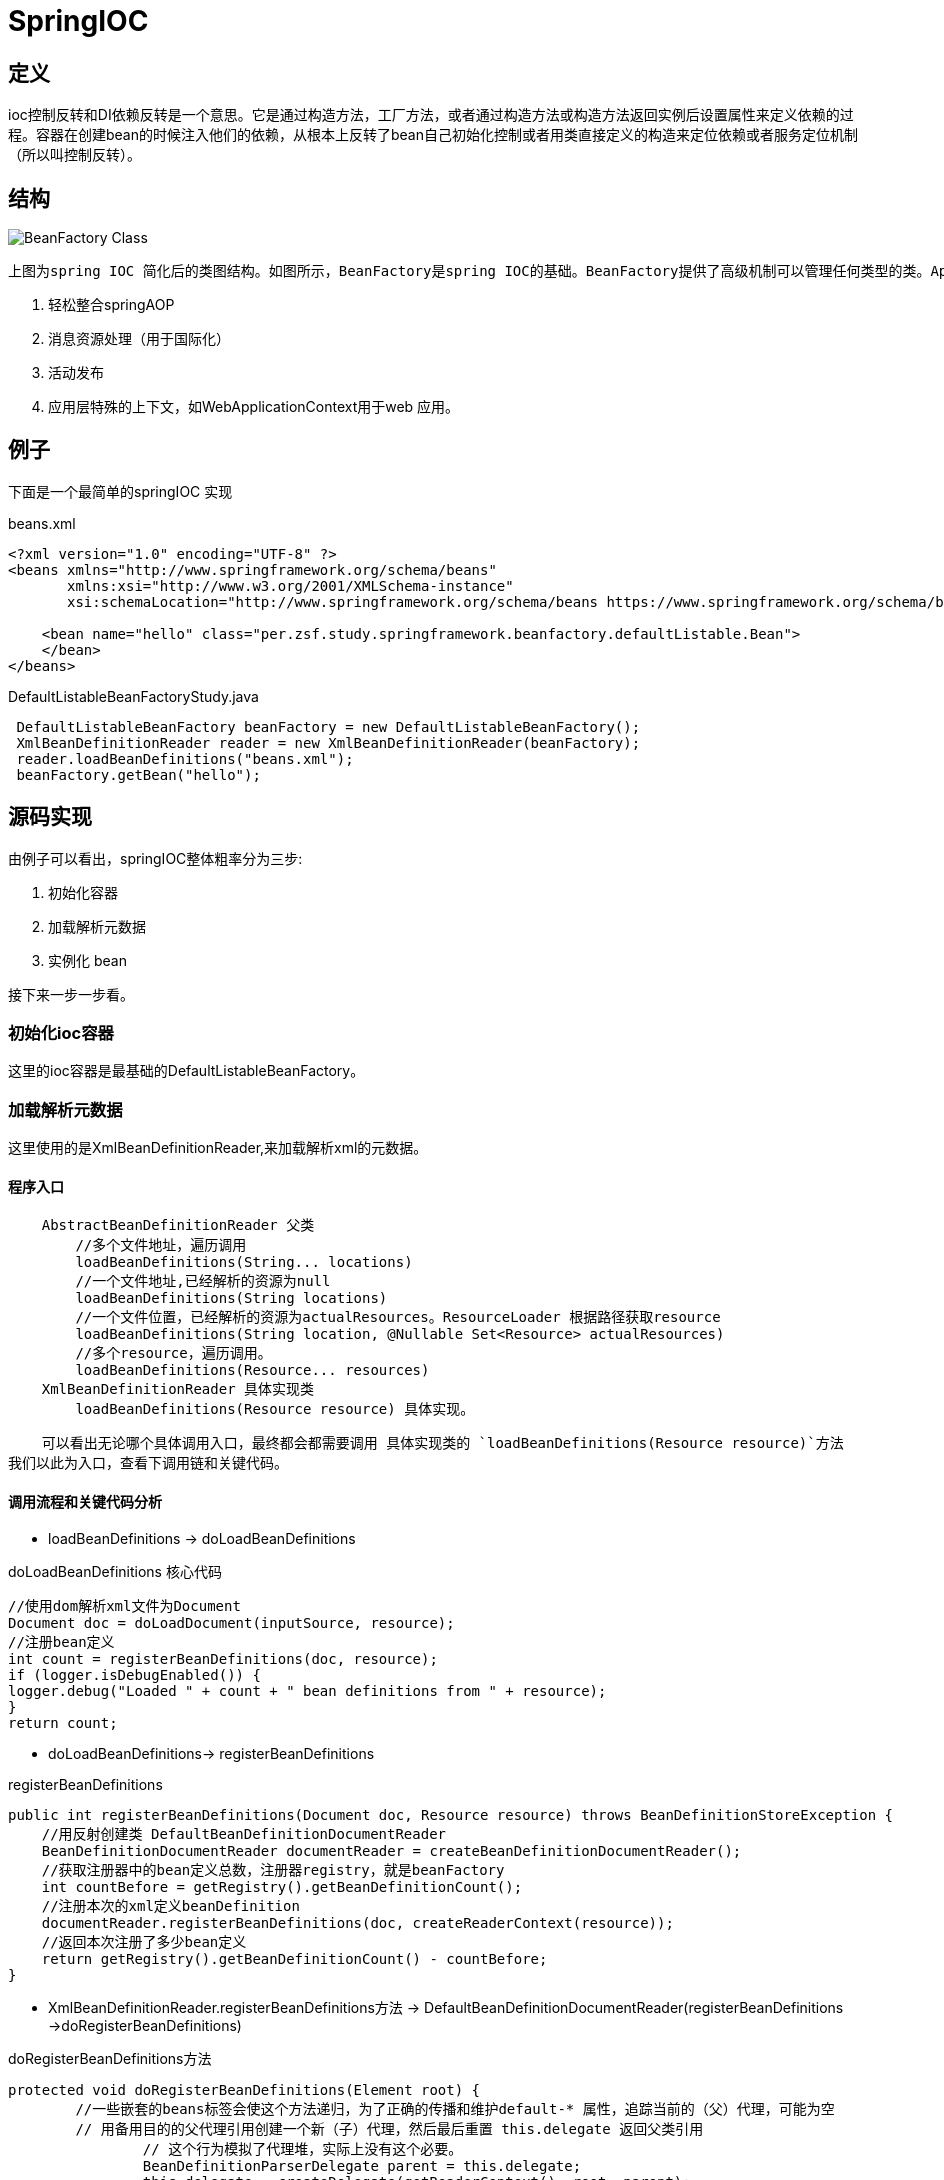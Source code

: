 = SpringIOC

== 定义

ioc控制反转和DI依赖反转是一个意思。它是通过构造方法，工厂方法，或者通过构造方法或构造方法返回实例后设置属性来定义依赖的过程。容器在创建bean的时候注入他们的依赖，从根本上反转了bean自己初始化控制或者用类直接定义的构造来定位依赖或者服务定位机制（所以叫控制反转）。

== 结构
image::../../image/spring/BeanFactory_Class.png[]
 上图为spring IOC 简化后的类图结构。如图所示，BeanFactory是spring IOC的基础。BeanFactory提供了高级机制可以管理任何类型的类。ApplicationContext 是BeanFactory的子接口。它添加了：

    . 轻松整合springAOP
    . 消息资源处理（用于国际化）
    . 活动发布
    . 应用层特殊的上下文，如WebApplicationContext用于web 应用。

== 例子
下面是一个最简单的springIOC 实现
[source,xml]
.beans.xml
----
<?xml version="1.0" encoding="UTF-8" ?>
<beans xmlns="http://www.springframework.org/schema/beans"
       xmlns:xsi="http://www.w3.org/2001/XMLSchema-instance"
       xsi:schemaLocation="http://www.springframework.org/schema/beans https://www.springframework.org/schema/beans/spring-beans.xsd">

    <bean name="hello" class="per.zsf.study.springframework.beanfactory.defaultListable.Bean">
    </bean>
</beans>
----

[source,java]
.DefaultListableBeanFactoryStudy.java
----
 DefaultListableBeanFactory beanFactory = new DefaultListableBeanFactory();
 XmlBeanDefinitionReader reader = new XmlBeanDefinitionReader(beanFactory);
 reader.loadBeanDefinitions("beans.xml");
 beanFactory.getBean("hello");
----

== 源码实现

由例子可以看出，springIOC整体粗率分为三步:

. 初始化容器
. 加载解析元数据
. 实例化 bean

接下来一步一步看。

=== 初始化ioc容器

这里的ioc容器是最基础的DefaultListableBeanFactory。

=== 加载解析元数据
这里使用的是XmlBeanDefinitionReader,来加载解析xml的元数据。

==== 程序入口
----
    AbstractBeanDefinitionReader 父类
        //多个文件地址，遍历调用
        loadBeanDefinitions(String... locations)
        //一个文件地址,已经解析的资源为null
        loadBeanDefinitions(String locations)
        //一个文件位置，已经解析的资源为actualResources。ResourceLoader 根据路径获取resource
        loadBeanDefinitions(String location, @Nullable Set<Resource> actualResources)
        //多个resource，遍历调用。
        loadBeanDefinitions(Resource... resources)
    XmlBeanDefinitionReader 具体实现类
        loadBeanDefinitions(Resource resource) 具体实现。
----
    可以看出无论哪个具体调用入口，最终都会都需要调用 具体实现类的 `loadBeanDefinitions(Resource resource)`方法
我们以此为入口，查看下调用链和关键代码。

==== 调用流程和关键代码分析

* loadBeanDefinitions -> doLoadBeanDefinitions

.doLoadBeanDefinitions 核心代码
[source,java]
----
//使用dom解析xml文件为Document
Document doc = doLoadDocument(inputSource, resource);
//注册bean定义
int count = registerBeanDefinitions(doc, resource);
if (logger.isDebugEnabled()) {
logger.debug("Loaded " + count + " bean definitions from " + resource);
}
return count;
----

** doLoadBeanDefinitions-> registerBeanDefinitions

.registerBeanDefinitions
[source,java]
----
public int registerBeanDefinitions(Document doc, Resource resource) throws BeanDefinitionStoreException {
    //用反射创建类 DefaultBeanDefinitionDocumentReader
    BeanDefinitionDocumentReader documentReader = createBeanDefinitionDocumentReader();
    //获取注册器中的bean定义总数，注册器registry，就是beanFactory
    int countBefore = getRegistry().getBeanDefinitionCount();
    //注册本次的xml定义beanDefinition
    documentReader.registerBeanDefinitions(doc, createReaderContext(resource));
    //返回本次注册了多少bean定义
    return getRegistry().getBeanDefinitionCount() - countBefore;
}
----


*  XmlBeanDefinitionReader.registerBeanDefinitions方法 -> DefaultBeanDefinitionDocumentReader(registerBeanDefinitions ->doRegisterBeanDefinitions)

.doRegisterBeanDefinitions方法
[source,java]
----
protected void doRegisterBeanDefinitions(Element root) {
        //一些嵌套的beans标签会使这个方法递归，为了正确的传播和维护default-* 属性，追踪当前的（父）代理，可能为空
        // 用备用目的的父代理引用创建一个新（子）代理，然后最后重置 this.delegate 返回父类引用
		// 这个行为模拟了代理堆，实际上没有这个必要。
		BeanDefinitionParserDelegate parent = this.delegate;
		this.delegate = createDelegate(getReaderContext(), root, parent);
        //是不是默认的命名空间，即http://www.springframework.org/schema/beans
		if (this.delegate.isDefaultNamespace(root)) {
            //是否配置了 profile 属性
			String profileSpec = root.getAttribute(PROFILE_ATTRIBUTE);
			if (StringUtils.hasText(profileSpec)) {
                //获取profile字符串数组
				String[] specifiedProfiles = StringUtils.tokenizeToStringArray(
						profileSpec, BeanDefinitionParserDelegate.MULTI_VALUE_ATTRIBUTE_DELIMITERS);
                //配置是否和当前环境匹配
				if (!getReaderContext().getEnvironment().acceptsProfiles(specifiedProfiles)) {
					if (logger.isDebugEnabled()) {
						logger.debug("Skipped XML bean definition file due to specified profiles [" + profileSpec +
								"] not matching: " + getReaderContext().getResource());
					}
					return;
				}
			}
		}
        //在我们开始处理bean定义之前，允许通过首先处理任何自定义元素类型来扩展XML，此方法是XML的任何其他自定义预处理的自然扩展点，默认为空实现
		preProcessXml(root);
        //解析bean定义
		parseBeanDefinitions(root, this.delegate);
         //自定义元素后置扩展点
		postProcessXml(root);
		this.delegate = parent;
	}
----
* doRegisterBeanDefinitions -> parseBeanDefinitions

.parseBeanDefinitions
[source,java]
----
/**
 * 根据命名空间分辨是用默认解析元素，或用自定义解析
 */
protected void parseBeanDefinitions(Element root, BeanDefinitionParserDelegate delegate) {
		if (delegate.isDefaultNamespace(root)) {
			NodeList nl = root.getChildNodes();
			for (int i = 0; i < nl.getLength(); i++) {
				Node node = nl.item(i);
				if (node instanceof Element) {
					Element ele = (Element) node;
					if (delegate.isDefaultNamespace(ele)) {
						parseDefaultElement(ele, delegate);
					}
					else {
						delegate.parseCustomElement(ele);
					}
				}
			}
		}
		else {
			delegate.parseCustomElement(root);
		}
	}
----

*  parseBeanDefinitions->parseDefaultElement

.parseDefaultElement
[source,java]
----
/**
 * 根据不同的元素做不同事情，import，alias，bean，beans
 */
private void parseDefaultElement(Element ele, BeanDefinitionParserDelegate delegate) {
		if (delegate.nodeNameEquals(ele, IMPORT_ELEMENT)) {
			//导入import资源
            importBeanDefinitionResource(ele);
		}
		else if (delegate.nodeNameEquals(ele, ALIAS_ELEMENT)) {
			//添加别名
            processAliasRegistration(ele);
		}
		else if (delegate.nodeNameEquals(ele, BEAN_ELEMENT)) {
            //添加bean定义
			processBeanDefinition(ele, delegate);
		}
		else if (delegate.nodeNameEquals(ele, NESTED_BEANS_ELEMENT)) {
			// 递归
			doRegisterBeanDefinitions(ele);
		}
	}
----
*  parseDefaultElement->processBeanDefinition

.processBeanDefinition
[source,java]
----
protected void processBeanDefinition(Element ele, BeanDefinitionParserDelegate delegate) {
    //解析bean element 转化为BeanDefinition
    BeanDefinitionHolder bdHolder = delegate.parseBeanDefinitionElement(ele);
    if (bdHolder != null) {
        //根据命名空间判断是否需要装饰bean定义
        bdHolder = delegate.decorateBeanDefinitionIfRequired(ele, bdHolder);
        try {
            // 注册最后的bean。
            BeanDefinitionReaderUtils.registerBeanDefinition(bdHolder, getReaderContext().getRegistry());
        }
        catch (BeanDefinitionStoreException ex) {
            getReaderContext().error("Failed to register bean definition with name '" +
            bdHolder.getBeanName() + "'", ele, ex);
        }
        // Send registration event.
        getReaderContext().fireComponentRegistered(new BeanComponentDefinition(bdHolder));
    }
}
----
* processBeanDefinition -> BeanDefinitionReaderUtils.registerBeanDefinition

.registerBeanDefinition
[source,java]
----
public static void registerBeanDefinition(
			BeanDefinitionHolder definitionHolder, BeanDefinitionRegistry registry)
			throws BeanDefinitionStoreException {

		// 注册bean定义 registry就是beanFactory
		String beanName = definitionHolder.getBeanName();
		registry.registerBeanDefinition(beanName, definitionHolder.getBeanDefinition());

		// 注册bean的别名
		String[] aliases = definitionHolder.getAliases();
		if (aliases != null) {
			for (String alias : aliases) {
				registry.registerAlias(beanName, alias);
			}
		}
	}
----

* BeanDefinitionReaderUtils.registerBeanDefinition -> DefaultListableBeanFactory.registerBeanDefinition

[source,java]
----
//到了最后一步，回到了DefaultListableBeanFactory，最终的bean定义都通过 beanDefinitionMap 收集。
public void registerBeanDefinition(String beanName, BeanDefinition beanDefinition)
			throws BeanDefinitionStoreException {
        //添加断言，beanName和beanDefinition不能为空，否则不能注册
		Assert.hasText(beanName, "Bean name must not be empty");
		Assert.notNull(beanDefinition, "BeanDefinition must not be null");

        //如果是 AbstractBeanDefinition实现，则添加验证
		if (beanDefinition instanceof AbstractBeanDefinition) {
			try {
				((AbstractBeanDefinition) beanDefinition).validate();
			}
			catch (BeanDefinitionValidationException ex) {
				throw new BeanDefinitionStoreException(beanDefinition.getResourceDescription(), beanName,
						"Validation of bean definition failed", ex);
			}
		}
        //判断是否已经注册
		BeanDefinition existingDefinition = this.beanDefinitionMap.get(beanName);
		if (existingDefinition != null) {
			//判断是否允许覆盖
            if (!isAllowBeanDefinitionOverriding()) {
				throw new BeanDefinitionOverrideException(beanName, beanDefinition, existingDefinition);
			}
            //...删去了些错误抛出的代码

            //我们的beanDefinitionMap put重置覆盖
			this.beanDefinitionMap.put(beanName, beanDefinition);
		}
		else {
			if (hasBeanCreationStarted()) {
				// Cannot modify startup-time collection elements anymore (for stable iteration)
				synchronized (this.beanDefinitionMap) {
					this.beanDefinitionMap.put(beanName, beanDefinition);
					List<String> updatedDefinitions = new ArrayList<>(this.beanDefinitionNames.size() + 1);
					updatedDefinitions.addAll(this.beanDefinitionNames);
					updatedDefinitions.add(beanName);
					this.beanDefinitionNames = updatedDefinitions;
					removeManualSingletonName(beanName);
				}
			}
			else {
				// 启动注册阶段
				this.beanDefinitionMap.put(beanName, beanDefinition);
				this.beanDefinitionNames.add(beanName);
				removeManualSingletonName(beanName);
			}
			this.frozenBeanDefinitionNames = null;
		}

		if (existingDefinition != null || containsSingleton(beanName)) {
			resetBeanDefinition(beanName);
		}
		else if (isConfigurationFrozen()) {
			clearByTypeCache();
		}
	}
----

=== 实例化bean

    bean 定义注册后，我们需要得到相应的bean的实例话，需要使用 getBean 方法。接下来我们分析getBean的流程

==== 关键类和代码分析

* getBean -> doGetBean
